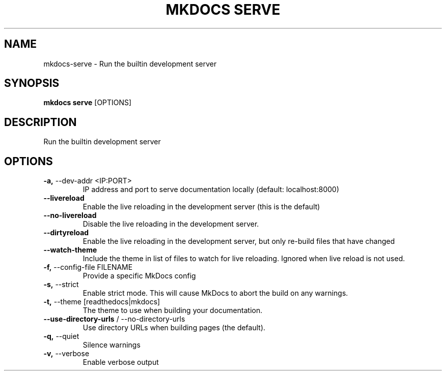 .TH "MKDOCS SERVE" "1" "2021-07-20" "1.2.1" "mkdocs serve Manual"
.SH NAME
mkdocs\-serve \- Run the builtin development server
.SH SYNOPSIS
.B mkdocs serve
[OPTIONS]
.SH DESCRIPTION
Run the builtin development server
.SH OPTIONS
.TP
\fB\-a,\fP \-\-dev\-addr <IP:PORT>
IP address and port to serve documentation locally (default: localhost:8000)
.TP
\fB\-\-livereload\fP
Enable the live reloading in the development server (this is the default)
.TP
\fB\-\-no\-livereload\fP
Disable the live reloading in the development server.
.TP
\fB\-\-dirtyreload\fP
Enable the live reloading in the development server, but only re-build files that have changed
.TP
\fB\-\-watch\-theme\fP
Include the theme in list of files to watch for live reloading. Ignored when live reload is not used.
.TP
\fB\-f,\fP \-\-config\-file FILENAME
Provide a specific MkDocs config
.TP
\fB\-s,\fP \-\-strict
Enable strict mode. This will cause MkDocs to abort the build on any warnings.
.TP
\fB\-t,\fP \-\-theme [readthedocs|mkdocs]
The theme to use when building your documentation.
.TP
\fB\-\-use\-directory\-urls\fP / \-\-no\-directory\-urls
Use directory URLs when building pages (the default).
.TP
\fB\-q,\fP \-\-quiet
Silence warnings
.TP
\fB\-v,\fP \-\-verbose
Enable verbose output

